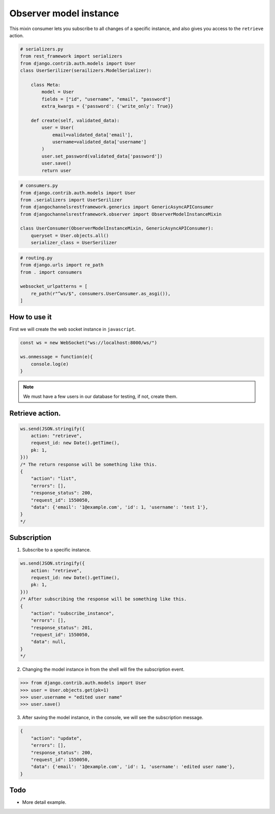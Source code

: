 Observer model instance
=======================

This mixin consumer lets you subscribe to all changes of a specific instance, and 
also gives you access to the ``retrieve`` action.

.. code-block:: python

    # serializers.py
    from rest_framework import serializers
    from django.contrib.auth.models import User
    class UserSerilizer(serailizers.ModelSerializer):
        
        class Meta:
            model = User
            fields = ["id", "username", "email", "password"]
            extra_kwargs = {'password': {'write_only': True}}
        
        def create(self, validated_data):
            user = User(
                email=validated_data['email'],
                username=validated_data['username']
            )
            user.set_password(validated_data['password'])
            user.save()
            return user

.. code-block:: python

    # consumers.py
    from django.contrib.auth.models import User
    from .serializers import UserSerilizer
    from djangochannelsrestframework.generics import GenericAsyncAPIConsumer
    from djangochannelsrestframework.observer import ObserverModelInstanceMixin

    class UserConsumer(ObserverModelInstanceMixin, GenericAsyncAPIConsumer):
        queryset = User.objects.all()
        serializer_class = UserSerilizer

.. code-block:: python

    # routing.py
    from django.urls import re_path
    from . import consumers

    websocket_urlpatterns = [
        re_path(r"^ws/$", consumers.UserConsumer.as_asgi()),
    ]



How to use it
-------------

First we will create the web socket instance in ``javascript``.

.. code-block:: javascript

    const ws = new WebSocket("ws://localhost:8000/ws/")

    ws.onmessage = function(e){
        console.log(e)
    }

.. note::
    We must have a few users in our database for testing, if not, create them.

Retrieve action.
----------------
.. code-block:: javascript

    ws.send(JSON.stringify({
        action: "retrieve",
        request_id: new Date().getTime(),
        pk: 1,
    }))
    /* The return response will be something like this.
    {
        "action": "list",
        "errors": [],
        "response_status": 200,
        "request_id": 1550050,
        "data": {'email': '1@example.com', 'id': 1, 'username': 'test 1'},
    }
    */


Subscription
------------
1. Subscribe to a specific instance.

.. code-block:: javascript

    ws.send(JSON.stringify({
        action: "retrieve",
        request_id: new Date().getTime(),
        pk: 1,
    }))
    /* After subscribing the response will be something like this.
    {
        "action": "subscribe_instance",
        "errors": [],
        "response_status": 201,
        "request_id": 1550050,
        "data": null,
    }
    */

2. Changing the model instance in from the shell will fire the subscription event.

.. code-block:: python

    >>> from django.contrib.auth.models import User
    >>> user = User.objects.get(pk=1)
    >>> user.username = "edited user name"
    >>> user.save()

3. After saving the model instance, in the console, we will see the subscription message.

.. code-block:: json

    {
        "action": "update",
        "errors": [],
        "response_status": 200,
        "request_id": 1550050,
        "data": {'email': '1@example.com', 'id': 1, 'username': 'edited user name'},
    }


Todo
----

* More detail example.